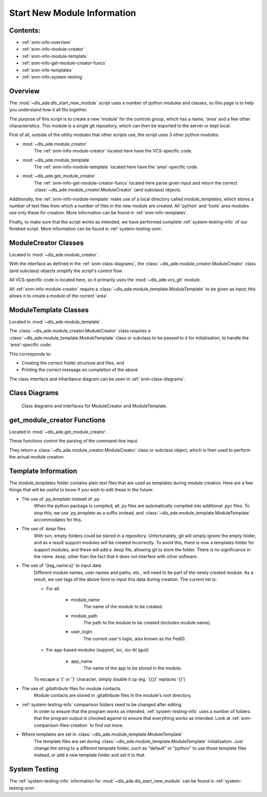 .. _start-new-module-info:

============================
Start New Module Information
============================

Contents:
---------
- :ref:`snm-info-overview`
- :ref:`snm-info-module-creator`
- :ref:`snm-info-module-template`
- :ref:`snm-info-get-module-creator-funcs`
- :ref:`snm-info-templates`
- :ref:`snm-info-system-testing`

.. _snm-info-overview:

Overview
--------
The :mod:`~dls_ade.dls_start_new_module` script uses a number of python modules
and classes, so this page is to help you understand how it all fits together.

The purpose of this script is to create a new 'module' for the controls group,
which has a name, 'area' and a few other characteristics. This module is a
single git repository, which can then be exported to the server or kept local.

First of all, outside of the utility modules that other scripts use, the
script uses 3 other python modules:

- :mod:`~dls_ade.module_creator`
    The :ref:`snm-info-module-creator` located here have the VCS-specific code.

- :mod:`~dls_ade.module_template`
    The :ref:`snm-info-module-template` located here have the 'area'-specific
    code.

- :mod:`~dls_ade.get_module_creator`
    The :ref:`snm-info-get-module-creator-funcs` located here parse given input
    and return the correct :class:`~dls_ade.module_creator.ModuleCreator` (and
    subclass) objects.

Additionally, the :ref:`snm-info-module-template` make use of a local directory
called `module_templates`, which stores a number of text files from which a
number of files in the new module are created. All 'python' and 'tools' area
modules use only these for creation. More information can be found in
:ref:`snm-info-templates`.

Finally, to make sure that the script works as intended, we have performed
complete :ref:`system-testing-info` of our finished script. More information can be
found in :ref:`system-testing-snm`.

.. _snm-info-module-creator:

ModuleCreator Classes
---------------------
Located in :mod:`~dls_ade.module_creator`.

With the interface as defined in the :ref:`snm-class-diagrams`, the
:class:`~dls_ade.module_creator.ModuleCreator` class (and subclass) objects
simplify the script's control flow.

All VCS-specific code is located here, so it primarily uses the
:mod:`~dls_ade.vcs_git` module.

All :ref:`snm-info-module-creator` require a
:class:`~dls_ade.module_template.ModuleTemplate` to be given as input; this
allows it to create a module of the correct 'area'.

.. _snm-info-module-template:

ModuleTemplate Classes
----------------------
Located in :mod:`~dls_ade.module_template`.

The :class:`~dls_ade.module_creator.ModuleCreator` class requires a
:class:`~dls_ade.module_template.ModuleTemplate` class or subclass to be passed
to it for initialisation, to handle the 'area'-specific code.

This corresponds to:

- Creating the correct folder structure and files, and
- Printing the correct message on completion of the above

The class interface and inheritance diagram can be seen in
:ref:`snm-class-diagrams`.

.. _snm-class-diagrams:

Class Diagrams
--------------
.. figure:: StartNewModuleClassDiagrams.png
    :figwidth: 100 %
    :alt: Class diagrams and interfaces for ModuleCreator and ModuleTemplate

    Class diagrams and interfaces for ModuleCreator and ModuleTemplate.

.. _snm-info-get-module-creator-funcs:

get_module_creator Functions
----------------------------
Located in :mod:`~dls_ade.get_module_creator`.

These functions control the parsing of the command-line input.

They return a :class:`~dls_ade.module_creator.ModuleCreator` class or subclass
object, which is then used to perform the actual module creation.

.. _snm-info-templates:

Template Information
--------------------
The `module_templates` folder contains plain text files that are used as
templates during module creation. Here are a few things that will be useful to
know if you wish to edit these in the future:

- The use of `.py_template` instead of `.py`
    When the python package is compiled, all `.py` files are automatically
    compiled into additional `.pyc` files. To stop this, we use `.py_template`
    as a suffix instead, and :class:`~dls_ade.module_template.ModuleTemplate`
    accommodates for this.
- The use of `.keep` files
    With svn, empty folders could be stored in a repository. Unfortunately, git
    will simply ignore the empty folder, and as a result support modules
    will be created incorrectly. To avoid this, there is now a templates folder
    for support modules, and these will add a `.keep` file, allowing git to
    store the folder. There is no significance in the name `.keep`, other than
    the fact that it does not interfere with other software.
- The use of '{tag_name:s}' to input data
    Different module names, user names and paths, etc., will need to be part of
    the newly created module. As a result, we use tags of the above form to
    input this data during creation. The current list is:

    * For all:

        + module_name
            The name of the module to be created.
        + module_path
            The path to the module to be created (includes module name).
        + user_login
            The current user's login, also known as the FedID.

    * For app-based modules (support, ioc, ioc-bl (gui))

        + app_name
            The name of the app to be stored in the module.

    To escape a '{' or '}' character, simply double it up (eg. '{{}}' replaces
    '{}')

- The use of `.gitattribute` files for module contacts.
    Module contacts are stored in .gitattribute files in the module's root
    directory.
- :ref:`system-testing-info` comparison folders need to be changed after editing
    In order to ensure that the program works as intended,
    :ref:`system-testing-info` uses a number of folders that the program
    output is checked against to ensure that everything works as intended.
    Look at :ref:`snm-comparison-files-creation` to find out more.
- Where templates are set in :class:`~dls_ade.module_template.ModuleTemplate`
    The template files are set during
    :class:`~dls_ade.module_template.ModuleTemplate` initialisation. Just
    change the string to a different template folder, such as "default" or
    "python" to use those template files instead, or add a new template folder
    and set it to that.

.. _snm-info-system-testing:

System Testing
--------------
The :ref:`system-testing-info` information for :mod:`~dls_ade.dls_start_new_module`
can be found in :ref:`system-testing-snm`.